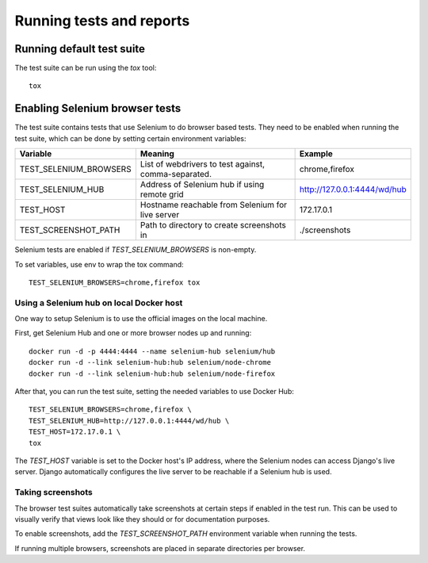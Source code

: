 Running tests and reports
=========================

Running default test suite
--------------------------

The test suite can be run using the `tox` tool::

  tox

Enabling Selenium browser tests
-------------------------------

The test suite contains tests that use Selenium to do browser based tests.
They need to be enabled when running the test suite, which can be done by
setting certain environment variables:

+------------------------+------------------------------------------------------+------------------------------+
| Variable               | Meaning                                              | Example                      |
+========================+======================================================+==============================+
| TEST_SELENIUM_BROWSERS | List of webdrivers to test against, comma-separated. | chrome,firefox               |
+------------------------+------------------------------------------------------+------------------------------+
| TEST_SELENIUM_HUB      | Address of Selenium hub if using remote grid         | http://127.0.0.1:4444/wd/hub |
+------------------------+------------------------------------------------------+------------------------------+
| TEST_HOST              | Hostname reachable from Selenium for live server     | 172.17.0.1                   |
+------------------------+------------------------------------------------------+------------------------------+
| TEST_SCREENSHOT_PATH   | Path to directory to create screenshots in           | ./screenshots                |
+------------------------+------------------------------------------------------+------------------------------+

Selenium tests are enabled if `TEST_SELENIUM_BROWSERS` is non-empty.

To set variables, use env to wrap the tox command::

  TEST_SELENIUM_BROWSERS=chrome,firefox tox


Using a Selenium hub on local Docker host
~~~~~~~~~~~~~~~~~~~~~~~~~~~~~~~~~~~~~~~~~

One way to setup Selenium is to use the official images on the local
machine.

First, get Selenium Hub and one or more browser nodes up and running::

  docker run -d -p 4444:4444 --name selenium-hub selenium/hub
  docker run -d --link selenium-hub:hub selenium/node-chrome
  docker run -d --link selenium-hub:hub selenium/node-firefox

After that, you can run the test suite, setting the needed variables to use
Docker Hub::

  TEST_SELENIUM_BROWSERS=chrome,firefox \
  TEST_SELENIUM_HUB=http://127.0.0.1:4444/wd/hub \
  TEST_HOST=172.17.0.1 \
  tox

The `TEST_HOST` variable is set to the Docker host's IP address, where the
Selenium nodes can access Django's live server.  Django automatically
configures the live server to be reachable if a Selenium hub is used.


Taking screenshots
~~~~~~~~~~~~~~~~~~

The browser test suites automatically take screenshots at certain steps if
enabled in the test run.  This can be used to visually verify that views
look like they should or for documentation purposes.

To enable screenshots, add the `TEST_SCREENSHOT_PATH` environment variable
when running the tests.

If running multiple browsers, screenshots are placed in separate directories
per browser.
